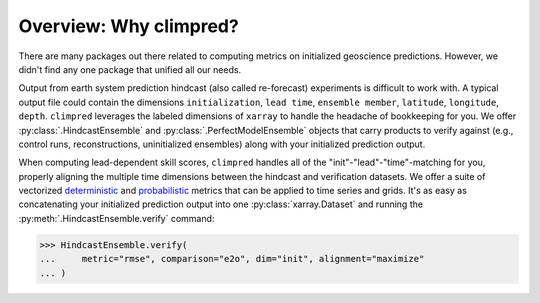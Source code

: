Overview: Why climpred?
=======================

There are many packages out there related to computing metrics on initialized
geoscience predictions. However, we didn't find any one package that unified all our
needs.

Output from earth system prediction hindcast (also called re-forecast) experiments is
difficult to work with. A typical output file could contain the dimensions
``initialization``, ``lead time``, ``ensemble member``, ``latitude``, ``longitude``,
``depth``. ``climpred`` leverages the labeled dimensions of ``xarray`` to handle the
headache of bookkeeping for you. We offer :py:class:`.HindcastEnsemble` and
:py:class:`.PerfectModelEnsemble` objects that carry products to verify against (e.g.,
control runs, reconstructions, uninitialized ensembles) along with your initialized
prediction output.

When computing lead-dependent skill scores, ``climpred`` handles all of the
"init"-"lead"-"time"-matching for you, properly aligning the multiple time dimensions
between the hindcast and verification datasets. We offer a suite of vectorized
`deterministic <metrics.html#deterministic>`_
and `probabilistic <metrics.html#probabilistic>`_ metrics that can be applied to time
series and grids. It's as easy as concatenating your initialized prediction output into
one :py:class:`xarray.Dataset` and running the :py:meth:`.HindcastEnsemble.verify`
command:

.. :: python

>>> HindcastEnsemble.verify(
...     metric="rmse", comparison="e2o", dim="init", alignment="maximize"
... )

